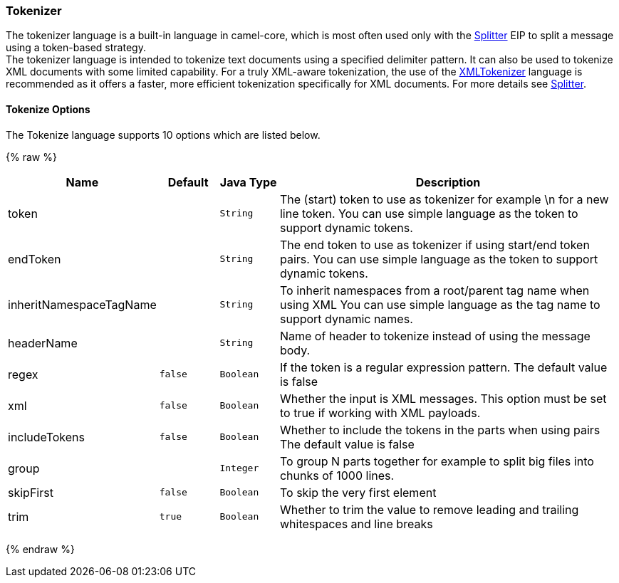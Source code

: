 [[Tokenizer-Tokenizer]]
Tokenizer
~~~~~~~~~

The tokenizer language is a built-in language in camel-core, which is
most often used only with the link:splitter.html[Splitter] EIP to split
a message using a token-based strategy. +
The tokenizer language is intended to tokenize text documents using a
specified delimiter pattern. It can also be used to tokenize XML
documents with some limited capability. For a truly XML-aware
tokenization, the use of the link:xmltokenizer.html[XMLTokenizer]
language is recommended as it offers a faster, more efficient
tokenization specifically for XML documents. For more details
see link:splitter.html[Splitter].

[[Tokenize-Options]]
Tokenize Options
^^^^^^^^^^^^^^^^

// language options: START
The Tokenize language supports 10 options which are listed below.



{% raw %}
[width="100%",cols="2,1m,1m,6",options="header"]
|=======================================================================
| Name | Default | Java Type | Description
| token |  | String | The (start) token to use as tokenizer for example \n for a new line token. You can use simple language as the token to support dynamic tokens.
| endToken |  | String | The end token to use as tokenizer if using start/end token pairs. You can use simple language as the token to support dynamic tokens.
| inheritNamespaceTagName |  | String | To inherit namespaces from a root/parent tag name when using XML You can use simple language as the tag name to support dynamic names.
| headerName |  | String | Name of header to tokenize instead of using the message body.
| regex | false | Boolean | If the token is a regular expression pattern. The default value is false
| xml | false | Boolean | Whether the input is XML messages. This option must be set to true if working with XML payloads.
| includeTokens | false | Boolean | Whether to include the tokens in the parts when using pairs The default value is false
| group |  | Integer | To group N parts together for example to split big files into chunks of 1000 lines.
| skipFirst | false | Boolean | To skip the very first element
| trim | true | Boolean | Whether to trim the value to remove leading and trailing whitespaces and line breaks
|=======================================================================
{% endraw %}
// language options: END
